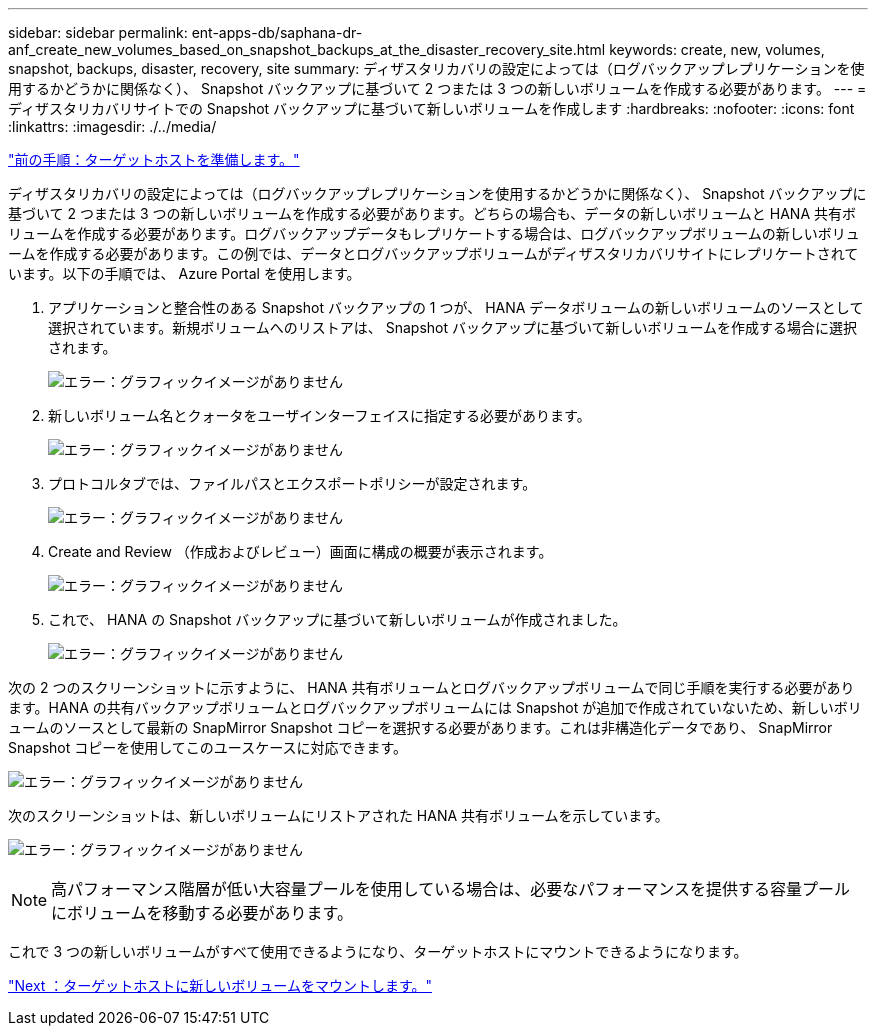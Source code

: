 ---
sidebar: sidebar 
permalink: ent-apps-db/saphana-dr-anf_create_new_volumes_based_on_snapshot_backups_at_the_disaster_recovery_site.html 
keywords: create, new, volumes, snapshot, backups, disaster, recovery, site 
summary: ディザスタリカバリの設定によっては（ログバックアップレプリケーションを使用するかどうかに関係なく）、 Snapshot バックアップに基づいて 2 つまたは 3 つの新しいボリュームを作成する必要があります。 
---
= ディザスタリカバリサイトでの Snapshot バックアップに基づいて新しいボリュームを作成します
:hardbreaks:
:nofooter: 
:icons: font
:linkattrs: 
:imagesdir: ./../media/


link:saphana-dr-anf_prepare_the_target_host.html["前の手順：ターゲットホストを準備します。"]

ディザスタリカバリの設定によっては（ログバックアップレプリケーションを使用するかどうかに関係なく）、 Snapshot バックアップに基づいて 2 つまたは 3 つの新しいボリュームを作成する必要があります。どちらの場合も、データの新しいボリュームと HANA 共有ボリュームを作成する必要があります。ログバックアップデータもレプリケートする場合は、ログバックアップボリュームの新しいボリュームを作成する必要があります。この例では、データとログバックアップボリュームがディザスタリカバリサイトにレプリケートされています。以下の手順では、 Azure Portal を使用します。

. アプリケーションと整合性のある Snapshot バックアップの 1 つが、 HANA データボリュームの新しいボリュームのソースとして選択されています。新規ボリュームへのリストアは、 Snapshot バックアップに基づいて新しいボリュームを作成する場合に選択されます。
+
image:saphana-dr-anf_image19.png["エラー：グラフィックイメージがありません"]

. 新しいボリューム名とクォータをユーザインターフェイスに指定する必要があります。
+
image:saphana-dr-anf_image20.png["エラー：グラフィックイメージがありません"]

. プロトコルタブでは、ファイルパスとエクスポートポリシーが設定されます。
+
image:saphana-dr-anf_image21.png["エラー：グラフィックイメージがありません"]

. Create and Review （作成およびレビュー）画面に構成の概要が表示されます。
+
image:saphana-dr-anf_image22.png["エラー：グラフィックイメージがありません"]

. これで、 HANA の Snapshot バックアップに基づいて新しいボリュームが作成されました。
+
image:saphana-dr-anf_image23.png["エラー：グラフィックイメージがありません"]



次の 2 つのスクリーンショットに示すように、 HANA 共有ボリュームとログバックアップボリュームで同じ手順を実行する必要があります。HANA の共有バックアップボリュームとログバックアップボリュームには Snapshot が追加で作成されていないため、新しいボリュームのソースとして最新の SnapMirror Snapshot コピーを選択する必要があります。これは非構造化データであり、 SnapMirror Snapshot コピーを使用してこのユースケースに対応できます。

image:saphana-dr-anf_image24.png["エラー：グラフィックイメージがありません"]

次のスクリーンショットは、新しいボリュームにリストアされた HANA 共有ボリュームを示しています。

image:saphana-dr-anf_image25.png["エラー：グラフィックイメージがありません"]


NOTE: 高パフォーマンス階層が低い大容量プールを使用している場合は、必要なパフォーマンスを提供する容量プールにボリュームを移動する必要があります。

これで 3 つの新しいボリュームがすべて使用できるようになり、ターゲットホストにマウントできるようになります。

link:saphana-dr-anf_mount_the_new_volumes_at_the_target_host.html["Next ：ターゲットホストに新しいボリュームをマウントします。"]
